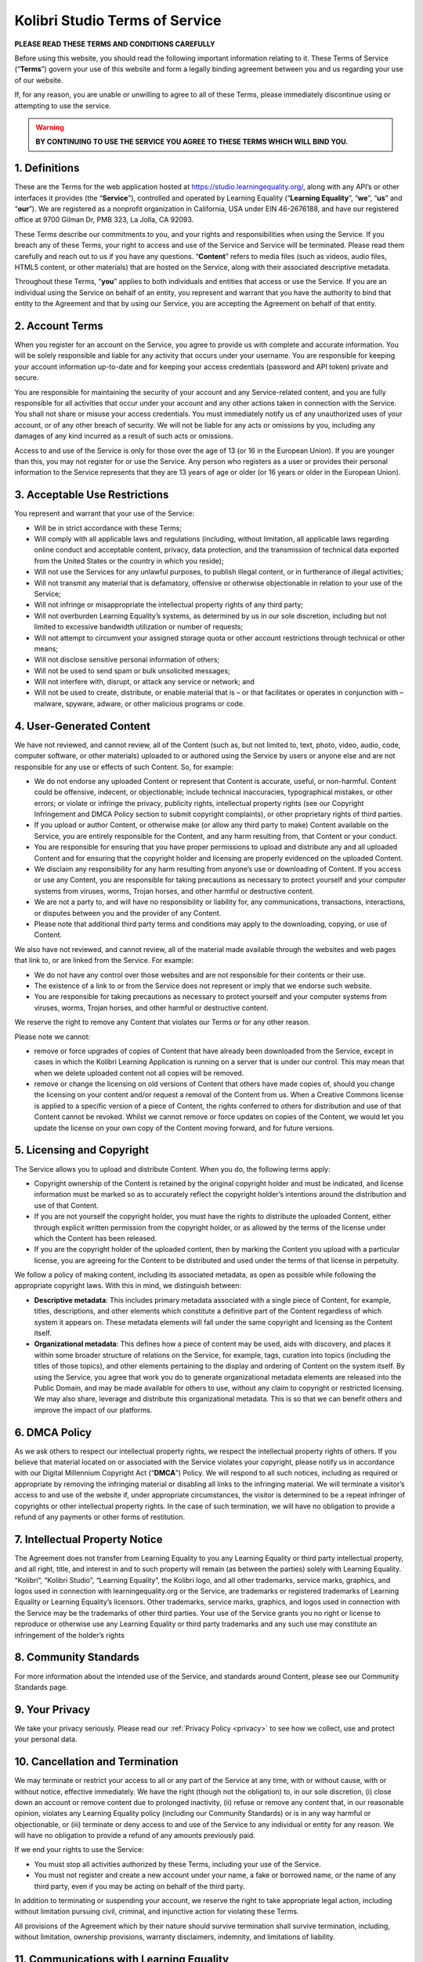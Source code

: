 .. _tos:


Kolibri Studio Terms of Service
###############################

**PLEASE READ THESE TERMS AND CONDITIONS CAREFULLY**

Before using this website, you should read the following important information relating to it. These Terms of Service (“**Terms**”) govern your use of this website and form a legally binding agreement between you and us regarding your use of our website. 

If, for any reason, you are unable or unwilling to agree to all of these Terms, please immediately discontinue using or attempting to use the service.

.. warning:: **BY CONTINUING TO USE THE SERVICE YOU AGREE TO THESE TERMS WHICH WILL BIND YOU.**

1. Definitions
==============

These are the Terms for the web application hosted at https://studio.learningequality.org/, along with any API’s or other interfaces it provides (the “**Service**”), controlled and operated by Learning Equality (“**Learning Equality**”, “**we**”, “**us**” and “**our**”). We are registered as a nonprofit organization in California, USA under EIN 46-2676188, and have our registered office at 9700 Gilman Dr, PMB 323, La Jolla, CA 92093.

These Terms describe our commitments to you, and your rights and responsibilities when using the Service. If you breach any of these Terms, your right to access and use of the Service and Service will be terminated. Please read them carefully and reach out to us if you have any questions.
“**Content**” refers to media files (such as videos, audio files, HTML5 content, or other materials) that are hosted on the Service, along with their associated descriptive metadata.

Throughout these Terms, “**you**” applies to both individuals and entities that access or use the Service. If you are an individual using the Service on behalf of an entity, you represent and warrant that you have the authority to bind that entity to the Agreement and that by using our Service, you are accepting the Agreement on behalf of that entity.

2. Account Terms
================

When you register for an account on the Service, you agree to provide us with complete and accurate information. You will be solely responsible and liable for any activity that occurs under your username. You are responsible for keeping your account information up-to-date and for keeping your access credentials (password and API token) private and secure.

You are responsible for maintaining the security of your account and any Service-related content, and you are fully responsible for all activities that occur under your account and any other actions taken in connection with the Service. You shall not share or misuse your access credentials. You must immediately notify us of any unauthorized uses of your account, or of any other breach of security. We will not be liable for any acts or omissions by you, including any damages of any kind incurred as a result of such acts or omissions.

Access to and use of the Service is only for those over the age of 13 (or 16 in the European Union). If you are younger than this, you may not register for or use the Service. Any person who registers as a user or provides their personal information to the Service represents that they are 13 years of age or older (or 16 years or older in the European Union).

3. Acceptable Use Restrictions
==============================

You represent and warrant that your use of the Service:

* Will be in strict accordance with these Terms;
* Will comply with all applicable laws and regulations (including, without limitation, all applicable laws regarding online conduct and acceptable content, privacy, data protection, and the transmission of technical data exported from the United States or the country in which you reside);
* Will not use the Services for any unlawful purposes, to publish illegal content, or in furtherance of illegal activities;
* Will not transmit any material that is defamatory, offensive or otherwise objectionable in relation to your use of the Service;
* Will not infringe or misappropriate the intellectual property rights of any third party;
* Will not overburden Learning Equality’s systems, as determined by us in our sole discretion, including but not limited to excessive bandwidth utilization or number of requests;
* Will not attempt to circumvent your assigned storage quota or other account restrictions through technical or other means;
* Will not disclose sensitive personal information of others;
* Will not be used to send spam or bulk unsolicited messages;
* Will not interfere with, disrupt, or attack any service or network; and
* Will not be used to create, distribute, or enable material that is – or that facilitates or operates in conjunction with – malware, spyware, adware, or other malicious programs or code.

4. User-Generated Content
=========================

We have not reviewed, and cannot review, all of the Content (such as, but not limited to, text, photo, video, audio, code, computer software, or other materials) uploaded to or authored using the Service by users or anyone else and are not responsible for any use or effects of such Content. So, for example:

* We do not endorse any uploaded Content or represent that Content is accurate, useful, or non-harmful. Content could be offensive, indecent, or objectionable; include technical inaccuracies, typographical mistakes, or other errors; or violate or infringe the privacy, publicity rights, intellectual property rights (see our Copyright Infringement and DMCA Policy section to submit copyright complaints), or other proprietary rights of third parties.
* If you upload or author Content, or otherwise make (or allow any third party to make) Content available on the Service, you are entirely responsible for the Content, and any harm resulting from, that Content or your conduct.
* You are responsible for ensuring that you have proper permissions to upload and distribute any and all uploaded Content and for ensuring that the copyright holder and licensing are properly evidenced on the uploaded Content. 
* We disclaim any responsibility for any harm resulting from anyone’s use or downloading of Content. If you access or use any Content, you are responsible for taking precautions as necessary to protect yourself and your computer systems from viruses, worms, Trojan horses, and other harmful or destructive content.
* We are not a party to, and will have no responsibility or liability for, any communications, transactions, interactions, or disputes between you and the provider of any Content.
* Please note that additional third party terms and conditions may apply to the downloading, copying, or use of Content.

We also have not reviewed, and cannot review, all of the material made available through the websites and web pages that link to, or are linked from the Service. For example:

* We do not have any control over those websites and are not responsible for their contents or their use.
* The existence of a link to or from the Service does not represent or imply that we endorse such website.
* You are responsible for taking precautions as necessary to protect yourself and your computer systems from viruses, worms, Trojan horses, and other harmful or destructive content.

We reserve the right to remove any Content that violates our Terms or for any other reason.

Please note we cannot:

* remove or force upgrades of copies of Content that have already been downloaded from the Service, except in cases in which the Kolibri Learning Application is running on a server that is under our control. This may mean that when we delete uploaded content not all copies will be removed. 
* remove or change the licensing on old versions of Content that others have made copies of, should you change the licensing on your content and/or request a removal of the Content from us. When a Creative Commons license is applied to a specific version of a piece of Content, the rights conferred to others for distribution and use of that Content cannot be revoked. Whilst we cannot remove or force updates on copies of the Content, we would let you update the license on your own copy of the Content moving forward, and for future versions.  

5. Licensing and Copyright
==========================

The Service allows you to upload and distribute Content. When you do, the following terms apply:

* Copyright ownership of the Content is retained by the original copyright holder and must be indicated, and license information must be marked so as to accurately reflect the copyright holder’s intentions around the distribution and use of that Content.
* If you are not yourself the copyright holder, you must have the rights to distribute the uploaded Content, either through explicit written permission from the copyright holder, or as allowed by the terms of the license under which the Content has been released.
* If you are the copyright holder of the uploaded content, then by marking the Content you upload with a particular license, you are agreeing for the Content to be distributed and used under the terms of that license in perpetuity.

We follow a policy of making content, including its associated metadata, as open as possible while following the appropriate copyright laws. With this in mind, we distinguish between:

* **Descriptive metadata**: This includes primary metadata associated with a single piece of Content, for example, titles, descriptions, and other elements which constitute a definitive part of the Content regardless of which system it appears on. These metadata elements will fall under the same copyright and licensing as the Content itself.
* **Organizational metadata**: This defines how a piece of content may be used, aids with discovery, and places it within some broader structure of relations on the Service, for example, tags, curation into topics (including the titles of those topics), and other elements pertaining to the display and ordering of Content on the system itself. By using the Service, you agree that work you do to generate organizational metadata elements are released into the Public Domain, and may be made available for others to use, without any claim to copyright or restricted licensing. We may also share, leverage and distribute this organizational metadata. This is so that we can benefit others and improve the impact of our platforms. 

6. DMCA Policy
==============

As we ask others to respect our intellectual property rights, we respect the intellectual property rights of others. If you believe that material located on or associated with the Service violates your copyright, please notify us in accordance with our Digital Millennium Copyright Act (“**DMCA**”) Policy. We will respond to all such notices, including as required or appropriate by removing the infringing material or disabling all links to the infringing material. We will terminate a visitor’s access to and use of the website if, under appropriate circumstances, the visitor is determined to be a repeat infringer of copyrights or other intellectual property rights. In the case of such termination, we will have no obligation to provide a refund of any payments or other forms of restitution.

7. Intellectual Property Notice
===============================

The Agreement does not transfer from Learning Equality to you any Learning Equality or third party intellectual property, and all right, title, and interest in and to such property will remain (as between the parties) solely with Learning Equality. “Kolibri”, “Kolibri Studio”, “Learning Equality”, the Kolibri logo, and all other trademarks, service marks, graphics, and logos used in connection with learningequality.org or the Service, are trademarks or registered trademarks of Learning Equality or Learning Equality’s licensors. Other trademarks, service marks, graphics, and logos used in connection with the Service may be the trademarks of other third parties. Your use of the Service grants you no right or license to reproduce or otherwise use any Learning Equality or third party trademarks and any such use may constitute an infringement of the holder’s rights

8. Community Standards
======================

For more information about the intended use of the Service, and standards around Content, please see our Community Standards page.

9. Your Privacy
===============

We take your privacy seriously. Please read our :ref:`Privacy Policy <privacy>` to see how we collect, use and protect your personal data.

10. Cancellation and Termination
================================

We may terminate or restrict your access to all or any part of the Service at any time, with or without cause, with or without notice, effective immediately. We have the right (though not the obligation) to, in our sole discretion, (i) close down an account or remove content due to prolonged inactivity, (ii) refuse or remove any content that, in our reasonable opinion, violates any Learning Equality policy (including our Community Standards) or is in any way harmful or objectionable, or (iii) terminate or deny access to and use of the Service to any individual or entity for any reason. We will have no obligation to provide a refund of any amounts previously paid.

If we end your rights to use the Service:

* You must stop all activities authorized by these Terms, including your use of the Service.
* You must not register and create a new account under your name, a fake or borrowed name, or the name of any third party, even if you may be acting on behalf of the third party. 

In addition to terminating or suspending your account, we reserve the right to take appropriate legal action, including without limitation pursuing civil, criminal, and injunctive action for violating these Terms.

All provisions of the Agreement which by their nature should survive termination shall survive termination, including, without limitation, ownership provisions, warranty disclaimers, indemnity, and limitations of liability.

11. Communications with Learning Equality
=========================================

For contractual purposes, you (1) consent to receive communications from us in an electronic form via the email address you have submitted or via the Service; and (2) agree that all Terms of Service, agreements, notices, disclosures, and other communications that we provide to you electronically satisfy any legal requirement that those communications would satisfy if they were on paper. This section does not affect your non-waivable rights.

12. Disclaimer of Warranties
============================

YOU ACKNOWLEDGE THAT THE WEBSITE AND THE SERVICE IS PROVIDED “AS IS” AND “AS AVAILABLE”, WITH ALL FAULTS AND WITHOUT WARRANTY OF ANY KIND, AND WE HEREBY DISCLAIM ALL WARRANTIES AND CONDITIONS WITH RESPECT TO THE WEBSITE AND SERVICE, EITHER EXPRESS, IMPLIED OR STATUTORY, INCLUDING, BUT NOT LIMITED TO, ANY IMPLIED WARRANTIES AND/OR CONDITIONS OF MERCHANTABILITY, OF SATISFACTORY QUALITY, OF FITNESS FOR A PARTICULAR PURPOSE, OF ACCURACY, AND NON-INFRINGEMENT OF THIRD PARTY RIGHTS. ANY USE OF THE SERVICE AND WEBSITE IS AT YOUR OWN RISK. SOME JURISDICTIONS DO NOT ALLOW THE EXCLUSION OF IMPLIED WARRANTIES, SO THE ABOVE LIMITATIONS MAY NOT APPLY TO YOU. 


13. Changes to these Terms of Service
=====================================

We are constantly updating our Service and that means sometimes we have to change the legal terms under which our Service is offered. These Terms may only be modified by a written amendment signed by an authorized executive of Learning Equality, or by the posting by Learning Equality of a revised version. If we make changes that are material, we will let you know by posting on one of our blogs, or by sending you an email or other communication before the changes take effect. The notice will designate a reasonable period of time after which the new terms will take effect. If you disagree with our changes, then you should stop using the Service within the designated notice period, or once the changes become effective. Your continued use of the Service will be subject to the new terms. However, any dispute that arose before the changes shall be governed by the Terms (including the binding individual arbitration clause) that were in place when the dispute arose.

14. Jurisdiction and Applicable Law
===================================

Except to the extent any applicable law provides otherwise, the Agreement and any access to or use of the Service will be governed by the laws of the state of California, U.S.A., excluding its conflict of law provisions. The proper venue for any disputes arising out of or relating to the Agreement and any access to or use of the Service will be the state and federal courts located in San Diego County, California.

15. Arbitration Agreement
=========================

Except for claims for injunctive or equitable relief or claims regarding intellectual property rights (which may be brought in any competent court without the posting of a bond), any dispute arising under the Agreement shall be finally settled in accordance with the Comprehensive Arbitration Rules of the Judicial Arbitration and Mediation Service, Inc. (“JAMS”) by three arbitrators appointed in accordance with such Rules. The arbitration shall take place in San Diego, California, in the English language and the arbitral decision may be enforced in any court. The prevailing party in any action or proceeding to enforce the Agreement shall be entitled to costs and attorneys’ fees.

16. Limitation of Liability
===========================

TO THE EXTENT LEGALLY PERMITTED UNDER THE APPLICABLE LAW, LEARNING EQUALITY SHALL NOT BE RESPONSIBLE FOR ANY LOSS OR DAMAGE TO YOU, YOUR CUSTOMERS OR THIRD PARTIES CAUSED BY FAILURE OF THE WEBSITE TO FUNCTION. IN NO EVENT WILL LEARNING EQUALITY BE LIABLE FOR ANY SPECIAL, CONSEQUENTIAL, INCIDENTAL, OR INDIRECT DAMAGES (INCLUDING, WITHOUT LIMITATION, THOSE RESULTING FROM LOST PROFITS, COST OF SUBSTITUTE GOODS OR SERVICES, LOST DATA OR BUSINESS INTERRUPTION) IN CONNECTION WITH THE USE OF THE WEBSITE OR SERVICE OR IN CONNECTION WITH ANY OTHER CLAIM ARISING FROM THESE TERMS OF SERVICE. THE AGGREGATE LIABILITY OF LEARNING EQUALITY ARISING FROM OR RELATING TO THESE TERMS AND THE SERVICE, REGARDLESS OF THE FORM OF ACTION OR CLAIM (CONTRACT, TORT OR OTHERWISE) AND EVEN IF YOU HAVE BEEN ADVISED OF THE POSSIBILITY OF SUCH DAMAGES SHALL NOT EXCEED THE AMOUNT PAID BY YOU DURING THE TWELVE (12) MONTH PERIOD PRIOR TO THE CAUSE OF ACTION.  NOTHING IN THESE TERMS SHALL LIMIT OR EXCLUDE LEARNING EQUALITY LIABILITY FOR GROSS NEGLIGENCE OR FOR DEATH OR PERSONAL INJURY. APPLICABLE LAW MAY NOT ALLOW THE EXCLUSION OR LIMITATION OF INCIDENTAL OR CONSEQUENTIAL DAMAGES, SO THE ABOVE LIMITATION OR EXCLUSION MAY NOT APPLY TO YOU.

17. Third party content and third party applications
====================================================

THE LINKS TO THIRD PARTY WEBSITES, ANY THIRD PARTY CONTENT, AND ANY THIRD PARTY APPLICATIONS MAY BE PROVIDED FOR YOUR CONVENIENCE AND INFORMATION ONLY. THE CONTENT ON ANY LINKED WEBSITE OR IN ANY THIRD PARTY APPLICATION IS NOT UNDER OUR CONTROL AND WE ARE NOT RESPONSIBLE FOR THE CONTENT OF LINKED WEBSITES AND/OR THIRD PARTY APPLICATIONS, INCLUDING ANY FURTHER LINKS CONTAINED IN A THIRD PARTY WEBSITE. WE MAKE NO REPRESENTATIONS OR WARRANTIES IN CONNECTION WITH ANY THIRD PARTY CONTENT OR THIRD PARTY APPLICATIONS, WHICH AT ALL TIMES AND IN EACH INSTANCE IS PROVIDED “AS IS.” THIRD PARTY APPLICATIONS MAY BE SUBJECT TO ADDITIONAL POLICIES AND CONDITIONS OR AGREEMENTS BETWEEN YOU AND THE PROVIDER OF SUCH THIRD PARTY APPLICATIONS. YOU AGREE TO FULLY COMPLY WITH ALL SUCH ADDITIONAL POLICIES, CONDITIONS AND AGREEMENTS. IF YOU DECIDE TO ACCESS ANY THIRD PARTY CONTENT, AND/OR ANY THIRD PARTY APPLICATION, YOU DO SO ENTIRELY AT YOUR OWN RISK.

18. Third Party Rights
======================

Nothing in our Terms is intended to confer on any third party any benefit or any right (under the Contracts (Rights of Third Parties) Act 1999 UK or otherwise) to enforce any provision of our Terms or any agreement entered into in connection with it.

19. Indemnification
===================

You agree to indemnify and hold harmless Learning Equality, its contractors, and its licensors, and their respective directors, officers, employees, and agents from and against any and all losses, liabilities, demands, damages, costs, claims, and expenses, including attorneys’ fees, arising out of or related to your use of the Service, including but not limited to your violation of the Agreement, Content that you upload or author, and any other activities conducted using the Service.

20. Miscellaneous
=================

The Agreement constitutes the entire agreement between Learning Equality and you concerning the subject matter hereof. If any part of the Agreement is held invalid or unenforceable, that part will be construed to reflect the parties’ original intent, and the remaining portions will remain in full force and effect. A waiver by either party of any term or condition of the Agreement or any breach thereof, in any one instance, will not waive such term or condition or any subsequent breach thereof.

You may assign your rights under the Agreement to any party that consents to, and agrees to be bound by, its terms and conditions; Learning Equality may assign its rights under the Agreement without condition. The Agreement will be binding upon and will inure to the benefit of the parties, their successors and permitted assigns.

If you have any questions about the Service or these Terms, please contact us at legal@learningequality.org.

**Last revision: September 2020**
